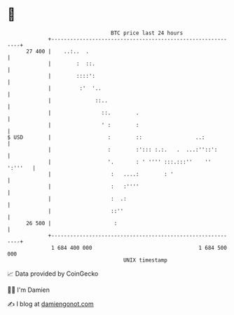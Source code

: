 * 👋

#+begin_example
                                    BTC price last 24 hours                    
                +------------------------------------------------------------+ 
         27 400 |    ..:..  .                                                | 
                |        :  ::.                                              | 
                |        ::::':                                              | 
                |         :'  '..                                            | 
                |              ::..                                          | 
                |                ::.        .                                | 
                |                ' :        :                                | 
   $ USD        |                  :        ::                 ..:           | 
                |                  :        :'::: :.:.   .  ...:''::':       | 
                |                  '.       : ' '''' :::.:::''    '' ':'''   | 
                |                   :   ....:        : '                     | 
                |                   :   :''''                                | 
                |                   :  .:                                    | 
                |                   ::''                                     | 
         26 500 |                    :                                       | 
                +------------------------------------------------------------+ 
                 1 684 400 000                                  1 684 500 000  
                                        UNIX timestamp                         
#+end_example
📈 Data provided by CoinGecko

🧑‍💻 I'm Damien

✍️ I blog at [[https://www.damiengonot.com][damiengonot.com]]
